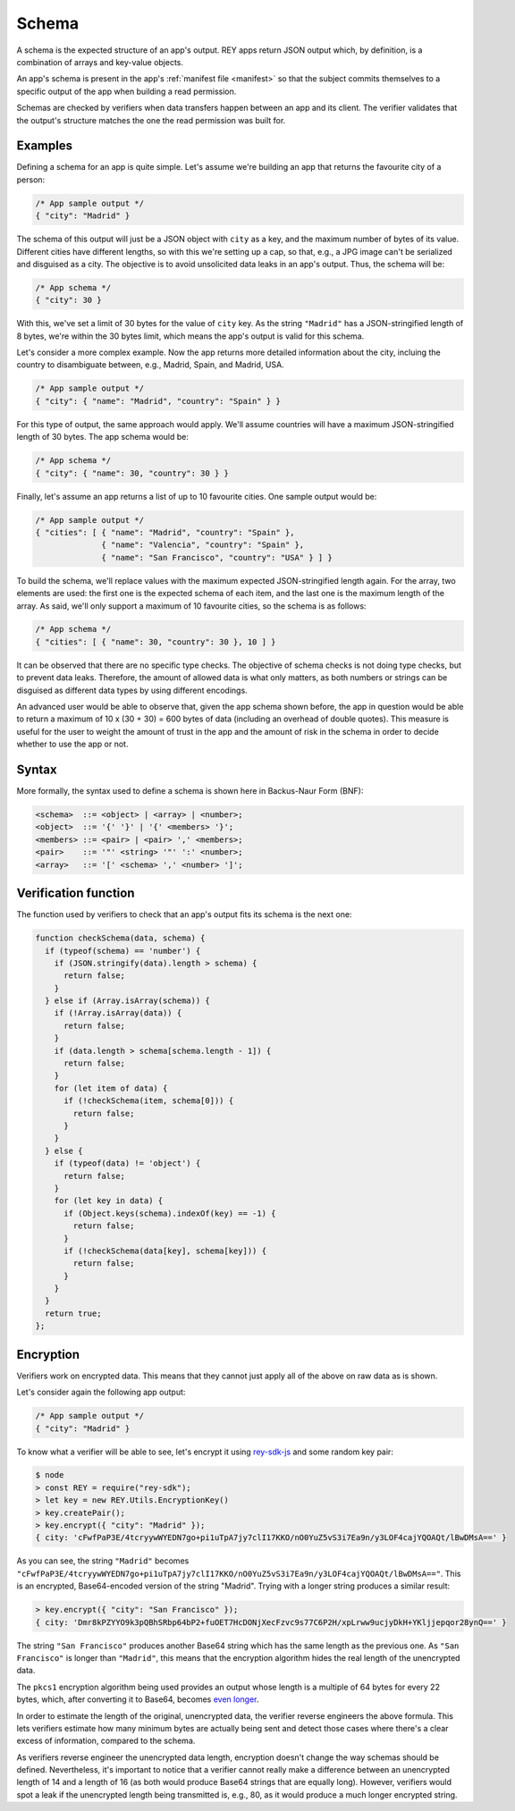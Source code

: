 .. index:: ! schema
.. _schema:

Schema
======

A schema is the expected structure of an app's output. REY apps return JSON output which, by definition, is a combination of arrays and key-value objects.

An app's schema is present in the app's :ref:`manifest file <manifest>` so that the subject commits themselves to a specific output of the app when building a read permission.

Schemas are checked by verifiers when data transfers happen between an app and its client. The verifier validates that the output's structure matches the one the read permission was built for.

Examples
--------

Defining a schema for an app is quite simple. Let's assume we're building an app that returns the favourite city of a person:

.. code:: javascript

  /* App sample output */
  { "city": "Madrid" }

The schema of this output will just be a JSON object with ``city`` as a key, and the maximum number of bytes of its value. Different cities have different lengths, so with this we're setting up a cap, so that, e.g., a JPG image can't be serialized and disguised as a city. The objective is to avoid unsolicited data leaks in an app's output. Thus, the schema will be:

.. code:: javascript

  /* App schema */
  { "city": 30 }

With this, we've set a limit of 30 bytes for the value of ``city`` key. As the string ``"Madrid"`` has a JSON-stringified length of 8 bytes, we're within the 30 bytes limit, which means the app's output is valid for this schema.

Let's consider a more complex example. Now the app returns more detailed information about the city, incluing the country to disambiguate between, e.g., Madrid, Spain, and Madrid, USA.

.. code:: javascript

  /* App sample output */
  { "city": { "name": "Madrid", "country": "Spain" } }

For this type of output, the same approach would apply. We'll assume countries will have a maximum JSON-stringified length of 30 bytes. The app schema would be:

.. code:: javascript

  /* App schema */
  { "city": { "name": 30, "country": 30 } }

Finally, let's assume an app returns a list of up to 10 favourite cities. One sample output would be:

.. code:: javascript

  /* App sample output */
  { "cities": [ { "name": "Madrid", "country": "Spain" },
                { "name": "Valencia", "country": "Spain" },
                { "name": "San Francisco", "country": "USA" } ] }

To build the schema, we'll replace values with the maximum expected JSON-stringified length again. For the array, two elements are used: the first one is the expected schema of each item, and the last one is the maximum length of the array. As said, we'll only support a maximum of 10 favourite cities, so the schema is as follows:

.. code:: javascript

  /* App schema */
  { "cities": [ { "name": 30, "country": 30 }, 10 ] }

It can be observed that there are no specific type checks. The objective of schema checks is not doing type checks, but to prevent data leaks. Therefore, the amount of allowed data is what only matters, as both numbers or strings can be disguised as different data types by using different encodings.

An advanced user would be able to observe that, given the app schema shown before, the app in question would be able to return a maximum of 10 x (30 + 30) = 600 bytes of data (including an overhead of double quotes). This measure is useful for the user to weight the amount of trust in the app and the amount of risk in the schema in order to decide whether to use the app or not.

Syntax
------

More formally, the syntax used to define a schema is shown here in Backus-Naur Form (BNF):

.. code::

  <schema>  ::= <object> | <array> | <number>;
  <object>  ::= '{' '}' | '{' <members> '}';
  <members> ::= <pair> | <pair> ',' <members>;
  <pair>    ::= '"' <string> '"' ':' <number>;
  <array>   ::= '[' <schema> ',' <number> ']';

Verification function
---------------------

The function used by verifiers to check that an app's output fits its schema is the next one:

.. code::

  function checkSchema(data, schema) {
    if (typeof(schema) == 'number') {
      if (JSON.stringify(data).length > schema) {
        return false;
      }
    } else if (Array.isArray(schema)) {
      if (!Array.isArray(data)) {
        return false;
      }
      if (data.length > schema[schema.length - 1]) {
        return false;
      }
      for (let item of data) {
        if (!checkSchema(item, schema[0])) {
          return false;
        }
      }
    } else {
      if (typeof(data) != 'object') {
        return false;
      }
      for (let key in data) {
        if (Object.keys(schema).indexOf(key) == -1) {
          return false;
        }
        if (!checkSchema(data[key], schema[key])) {
          return false;
        }
      }
    }
    return true;
  };

Encryption
----------

Verifiers work on encrypted data. This means that they cannot just apply all of the above on raw data as is shown.

Let's consider again the following app output:

.. code:: javascript

  /* App sample output */
  { "city": "Madrid" }

To know what a verifier will be able to see, let's encrypt it using `rey-sdk-js <http://github.com/reputation-network/rey-sdk-js>`_ and some random key pair:

.. code::

  $ node
  > const REY = require("rey-sdk");
  > let key = new REY.Utils.EncryptionKey()
  > key.createPair();
  > key.encrypt({ "city": "Madrid" });
  { city: 'cFwfPaP3E/4tcryywWYEDN7go+pi1uTpA7jy7clI17KKO/nO0YuZ5vS3i7Ea9n/y3LOF4cajYQOAQt/lBwDMsA==' }

As you can see, the string ``"Madrid"`` becomes ``"cFwfPaP3E/4tcryywWYEDN7go+pi1uTpA7jy7clI17KKO/nO0YuZ5vS3i7Ea9n/y3LOF4cajYQOAQt/lBwDMsA=="``. This is an encrypted, Base64-encoded version of the string "Madrid". Trying with a longer string produces a similar result:

.. code::

  > key.encrypt({ "city": "San Francisco" });
  { city: 'Dmr8kPZYYO9k3pQBhSRbp64bP2+fuOET7HcDONjXecFzvc9s77C6P2H/xpLrww9ucjyDkH+YKljjepqor28ynQ==' }

The string ``"San Francisco"`` produces another Base64 string which has the same length as the previous one. As ``"San Francisco"`` is longer than ``"Madrid"``, this means that the encryption algorithm hides the real length of the unencrypted data.

The ``pkcs1`` encryption algorithm being used provides an output whose length is a multiple of 64 bytes for every 22 bytes, which, after converting it to Base64, becomes `even longer <https://en.wikipedia.org/wiki/Base64>`_.

In order to estimate the length of the original, unencrypted data, the verifier reverse engineers the above formula. This lets verifiers estimate how many minimum bytes are actually being sent and detect those cases where there's a clear excess of information, compared to the schema.

As verifiers reverse engineer the unencrypted data length, encryption doesn't change the way schemas should be defined. Nevertheless, it's important to notice that a verifier cannot really make a difference between an unencrypted length of 14 and a length of 16 (as both would produce Base64 strings that are equally long). However, verifiers would spot a leak if the unencrypted length being transmitted is, e.g., 80, as it would produce a much longer encrypted string.

